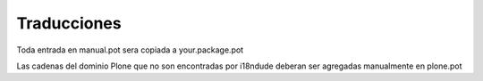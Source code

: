 Traducciones
============

Toda entrada en manual.pot sera copiada a  your.package.pot


Las cadenas del dominio Plone que no son encontradas por i18ndude deberan ser
agregadas manualmente en plone.pot

